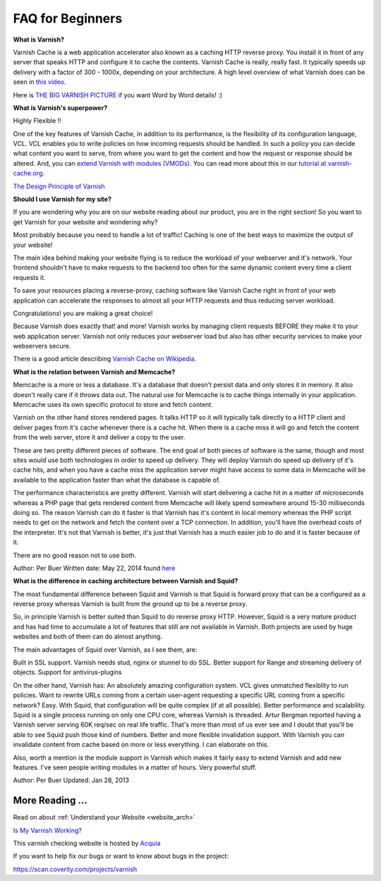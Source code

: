 .. _faq:

FAQ for Beginners
=================

**What is Varnish?**

Varnish Cache is a web application accelerator also known as a caching
HTTP reverse proxy. You install it in front of any server that speaks
HTTP and configure it to cache the contents. Varnish Cache is really,
really fast. It typically speeds up delivery with a factor of 300 -
1000x, depending on your architecture. A high level overview of what
Varnish does can be seen in `this video <https://www.youtube.com/watch?v=fGD14ChpcL4>`_.

Here is `THE BIG VARNISH PICTURE`_ if you want Word by Word details! :)

**What is Varnish's superpower?**

Highly Flexible !!

One of the key features of Varnish Cache, in addition to its
performance, is the flexibility of its configuration language, VCL.
VCL enables you to write policies on how incoming requests should be
handled. In such a policy you can decide what content you want to serve,
from where you want to get the content and how the request or response
should be altered. And, you can `extend Varnish with modules
(VMODs) <https://www.varnish-cache.org/vmods>`_. You can read more
about this in our `tutorial at varnish-cache.org`_.

`The Design Principle of Varnish`_

**Should I use Varnish for my site?**

If you are wondering why you are on our website reading about our product,
you are in the right section!
So you want to get Varnish for your website and wondering why?

Most probably because you need to handle a lot of traffic!
Caching is one of the best ways to maximize the output of your website!

The main idea behind making your website flying is to reduce the workload of your
webserver and it's network. Your frontend shouldn't have to make requests to the
backend too often for the same dynamic content every time a client requests it.

To save your resources placing a reverse-proxy, caching software like Varnish Cache
right in front of your web application can accelerate the responses to almost all
your HTTP requests and thus reducing server workload.

Congratulations! you are making a great choice!

Because Varnish does exactly that! and more!
Varnish works by managing client requests BEFORE they make it to your web
application server. Varnish not only reduces your webserver load but also has
other security services to make your webservers secure.

There is a good article describing `Varnish Cache on
Wikipedia <http://en.wikipedia.org/wiki/Varnish_(software)>`_.


.. _varnish_memcache:

**What is the relation between Varnish and Memcache?**

Memcache is a more or less a database. It's a database that doesn't persist data
and only stores it in memory. It also doesn't really care if it throws data out.
The natural use for Memcache is to cache things internally in your application.
Memcache uses its own specific protocol to store and fetch content.

Varnish on the other hand stores rendered pages. It talks HTTP so it will
typically talk directly to a HTTP client and deliver pages from it's cache
whenever there is a cache hit. When there is a cache miss it will go and fetch
the content from the web server, store it and deliver a copy to the user.

These are two pretty different pieces of software. The end goal of both pieces
of software is the same, though and most sites would use both technologies in
order to speed up delivery. They will deploy Varnish do speed up delivery of it's
cache hits, and when you have a cache miss the application server might have access
to some data in Memcache will be available to the application faster than what the
database is capable of.

The performance characteristics are pretty different. Varnish will start
delivering a cache hit in a matter of microseconds whereas a PHP page that gets
rendered content from Memcache will likely spend somewhere around 15-30 milliseconds
doing so. The reason Varnish can do it faster is that Varnish has it's content in
local memory whereas the PHP script needs to get on the network and fetch the
content over a TCP connection. In addition, you'll have the overhead costs of the
interpreter. It's not that Varnish is better, it's just that Varnish has a much
easier job to do and it is faster because of it.

There are no good reason not to use both.

Author: Per Buer
Written date: May 22, 2014
found `here`_

.. _`here`: https://www.quora.com/What-is-the-difference-between-using-varnish-and-caching-HTML-pages-in-memcached

**What is the difference in caching architecture between Varnish and Squid?**

The most fundamental difference between Squid and Varnish is that Squid is forward
proxy that can be a configured as a reverse proxy whereas Varnish is built from
the ground up to be a reverse proxy.

So, in principle Varnish is better suited than Squid to do reverse proxy HTTP.
However, Squid is a very mature product and has had time to accumulate a lot of
features that still are not available in Varnish. Both projects are used by huge
websites and both of them can do almost anything.

The main advantages of Squid over Varnish, as I see them, are:

Built in SSL support. Varnish needs stud, nginx or stunnel to do SSL.
Better support for Range and streaming delivery of objects.
Support for antivirus-plugins

On the other hand, Varnish has:
An absolutely amazing configuration system. VCL gives unmatched flexiblity to
run policies. Want to rewrite URLs coming from a certain user-agent requesting a
specific URL coming from a specific network? Easy. With Squid, that configuration
will be quite complex (if at all possible).
Better performance and scalability. Squid is a single process running on only one
CPU core, whereas Varnish is threaded. Artur Bergman reported having a Varnish server
serving 60K req/sec on real life traffic. That's more than most of us ever see and
I doubt that you'll be able to see Squid push those kind of numbers.
Better and more flexible invalidation support. With Varnish you can invalidate
content from cache based on more or less everything. I can elaborate on this.

Also, worth a mention is the module support in Varnish which makes it fairly easy
to extend Varnish and add new features. I've seen people writing modules in a
matter of hours. Very powerful stuff.

Author: Per Buer
Updated: Jan 28, 2013

More Reading ...
................

Read on about :ref:`Understand your Website <website_arch>`

`Is My Varnish Working?`_

This varnish checking website is hosted by `Acquia`_

.. _`Acquia`: https://dev.acquia.com/blog/explaining-varnish-beginners

If you want to help fix our bugs or want to know about bugs in the project:

https://scan.coverity.com/projects/varnish

.. _`Is My Varnish Working?`: http://www.ismyvarnishworking.com
.. _`The Design principle of Varnish`: http://book.varnish-software.com/4.0/chapters/Design_Principles.html
.. _`Tutorial at varnish-cache.org`: https://www.varnish-cache.org/docs/trunk/tutorial/
.. _`THE BIG VARNISH PICTURE`: https://www.varnish-cache.org/docs/4.1/users-guide/intro.html#users-intro

